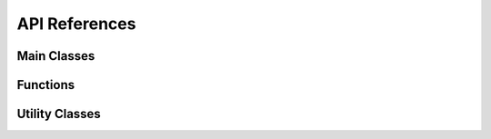 API References
==============


Main Classes
~~~~~~~~~~~~

.. doxygenclass:: SiftJob
   :members:

.. doxygenclass:: PopSift
   :members:

.. doxygenstruct:: popsift::Config
   :members:


Functions
~~~~~~~~~




Utility Classes
~~~~~~~~~~~~~~~
